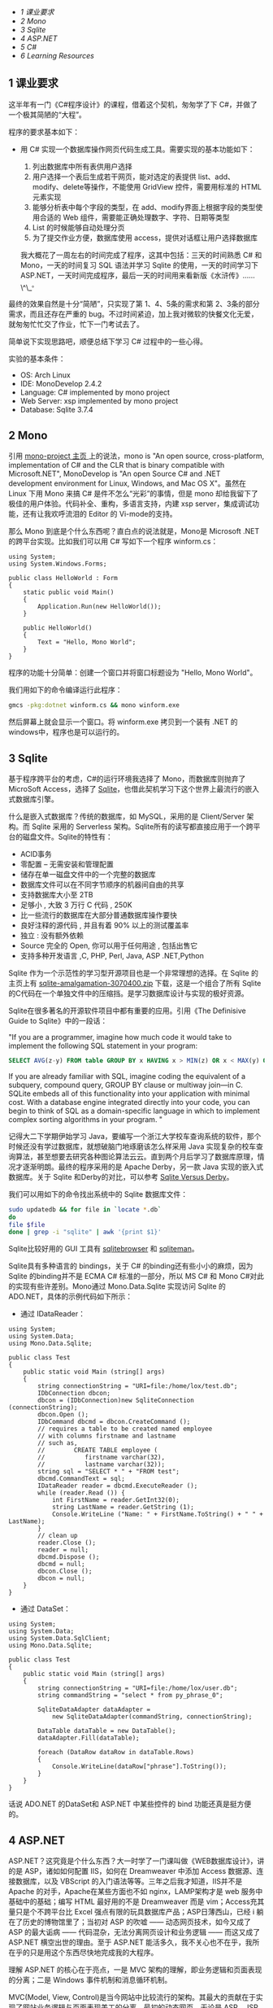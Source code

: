 <<table-of-contents>>

<<text-table-of-contents>>

- [[sec-1][1 课业要求  ]]
- [[sec-2][2 Mono]]
- [[sec-3][3 Sqlite]]
- [[sec-4][4 ASP.NET]]
- [[sec-5][5 C#]]
- [[sec-6][6 Learning Resources]]

** 1  课业要求 
 这半年有一门《C#程序设计》的课程，借着这个契机，匆匆学了下 C#，并做了一个极其简陋的“大程”。

程序的要求基本如下：

- 用  C# 实现一个数据库操作网页代码生成工具。需要实现的基本功能如下：

   1. 列出数据库中所有表供用户选择  
   2.  用户选择一个表后生成若干网页，能对选定的表提供 list、add、modify、delete等操作，不能使用 GridView 控件，需要用标准的 HTML 元素实现  
   3.  能够分析表中每个字段的类型，在 add、modify界面上根据字段的类型使用合适的 Web 组件，需要能正确处理数字、字符、日期等类型  
   4. List 的时候能够自动处理分页  
   5.  为了提交作业方便，数据库使用 access，提供对话框让用户选择数据库 

 我大概花了一周左右的时间完成了程序，这其中包括：三天的时间熟悉  C# 和 Mono，一天的时间复习 SQL 语法并学习 Sqlite 的使用，一天的时间学习下 ASP.NET，一天时间完成程序，最后一天的时间用来看新版《水浒传》......\^\_^{。}

最终的效果自然是十分“简陋”，只实现了第 1、4、5条的需求和第 2、3条的部分需求，而且还存在严重的 bug。不过时间紧迫，加上我对微软的快餐文化无爱，就匆匆忙忙交了作业，忙下一门考试去了。

简单说下实现思路吧，顺便总结下学习  C# 过程中的一些心得。

实验的基本条件：

- OS: Arch Linux
- IDE: MonoDevelop 2.4.2
- Language: C# implemented by mono project
- Web Server: xsp implemented by mono project
- Database: Sqlite 3.7.4

#+BEGIN_HTML
  <div id="outline-container-2" class="outline-2">
#+END_HTML

** 2 Mono
#+BEGIN_HTML
  <div id="text-2" class="outline-text-2">
#+END_HTML

引用  [[http://www.mono-project.com/Main_Page][mono-project 主页  ]] 上的说法，mono
is "An open source, cross-platform, implementation of C# and the CLR
that is binary compatible with Microsoft.NET", MonoDevelop is "An open
Source C# and .NET development environment for Linux, Windows, and Mac
OS
X"。虽然在 Linux 下用 Mono 来搞  C# 是件不怎么“光彩”的事情，但是 mono 却给我留下了极佳的用户体验。代码补全、重构，多语言支持，内建 xsp
server，集成调试功能，还有让我欢呼流泪的 Editor 的 Vi-mode的支持。

那么 Mono 到底是个什么东西呢？直白点的说法就是，Mono是  Microsoft
.NET 的跨平台实现。比如我们可以用  C# 写如下一个程序 winform.cs：

#+BEGIN_SRC
    using System;
    using System.Windows.Forms;

    public class HelloWorld : Form
    {
        static public void Main()
        {
            Application.Run(new HelloWorld());
        }

        public HelloWorld()
        {
            Text = "Hello, Mono World";
        }
    }
#+END_SRC

程序的功能十分简单：创建一个窗口并将窗口标题设为 "Hello, Mono World"。

我们用如下的命令编译运行此程序：

#+BEGIN_SRC sh
    gmcs -pkg:dotnet winform.cs && mono winform.exe
#+END_SRC

然后屏幕上就会显示一个窗口。将  winform.exe 拷贝到一个装有  .NET 的windows中，程序也是可以运行的。

#+BEGIN_HTML
  </div>
#+END_HTML

#+BEGIN_HTML
  </div>
#+END_HTML

#+BEGIN_HTML
  <div id="outline-container-3" class="outline-2">
#+END_HTML

** 3 Sqlite
#+BEGIN_HTML
  <div id="text-3" class="outline-text-2">
#+END_HTML

基于程序跨平台的考虑，C#的运行环境我选择了 Mono，而数据库则抛弃了 MicroSoft
Access，选择了 [[http://www.sqlite.org][Sqlite]]，也借此契机学习下这个世界上最流行的嵌入式数据库引擎。

什么是嵌入式数据库？传统的数据库，如 MySQL，采用的是  Client/Server 架构。而 Sqlite 采用的 Serverless 架构。Sqlite所有的读写都直接应用于一个跨平台的磁盘文件。Sqlite的特性有：

- ACID事务  
-  零配置   --  无需安装和管理配置  
-  储存在单一磁盘文件中的一个完整的数据库  
-  数据库文件可以在不同字节顺序的机器间自由的共享  
-  支持数据库大小至  2TB
-  足够小  ,  大致 3 万行 C 代码  , 250K
-  比一些流行的数据库在大部分普通数据库操作要快  
-  良好注释的源代码  ,  并且有着  90% 以上的测试覆盖率  
-  独立  :  没有额外依赖  
- Source 完全的  Open,  你可以用于任何用途  ,  包括出售它  
-  支持多种开发语言  ,C, PHP, Perl, Java, ASP .NET,Python

Sqlite 作为一个示范性的学习型开源项目也是一个非常理想的选择。在 Sqlite 的主页上有  [[http://www.sqlite.org/sqlite-amalgamation-3070400.zip][sqlite-amalgamation-3070400.zip]] 下载，这是一个组合了所有 Sqlite 的C代码在一个单独文件中的压缩挡。是学习数据库设计与实现的极好资源。

Sqlite在很多著名的开源软件项目中都有重要的应用。引用《The Definisive
Guide to Sqlite》中的一段话：

"If you are a programmer, imagine how much code it would take to
implement the following SQL statement in your program:

#+BEGIN_SRC sql
    SELECT AVG(z-y) FROM table GROUP BY x HAVING x > MIN(z) OR x < MAX(y) ORDER BY y DESC LIMIT 10 OFFSET 3;
#+END_SRC

If you are already familiar with SQL, imagine coding the equivalent of a
subquery, compound query, GROUP BY clause or multiway join---in C.
SQLite embeds all of this functionality into your application with
minimal cost. With a database engine integrated directly into your code,
you can begin to think of SQL as a domain-specific language in which to
implement complex sorting algorithms in your program. "

记得大二下学期伊始学习 Java，要编写一个浙江大学校车查询系统的软件，那个时候还没有学过数据库，就想破脑门地琢磨该怎么样采用 Java 实现复杂的校车查询算法，甚至想要去研究各种图论算法云云。直到两个月后学习了数据库原理，情况才逐渐明朗。最终的程序采用的是 Apache
Derby，另一款 Java 实现的嵌入式数据库。关于 Sqlite 和Derby的对比，可以参考 [[http://www.sqlite.org/cvstrac/wiki?p=SqliteVersusDerby][Sqlite
Versus Derby]]。

我们可以用如下的命令找出系统中的 Sqlite 数据库文件：

#+BEGIN_SRC sh
    sudo updatedb && for file in `locate *.db`
    do
    file $file
    done | grep -i "sqlite" | awk '{print $1}'
#+END_SRC

Sqlite比较好用的 GUI 工具有  [[http://sqlitebrowser.sourceforge.net/][sqlitebrowser]] 和 [[http://sqliteman.com/][sqliteman]]。

Sqlite具有多种语言的 bindings，关于  C# 的binding还有些小小的麻烦，因为 Sqlite 的binding并不是  ECMA
C# 标准的一部分，所以  MS C# 和 Mono
C#对此的实现有些许差别。Mono通过  Mono.Data.Sqlite 实现访问 Sqlite 的 ADO.NET，具体的示例代码如下所示：

- 通过 IDataReader：

#+BEGIN_SRC
    using System;
    using System.Data;
    using Mono.Data.Sqlite;

    public class Test
    {
        public static void Main (string[] args)
        {
            string connectionString = "URI=file:/home/lox/test.db";
            IDbConnection dbcon;
            dbcon = (IDbConnection)new SqliteConnection (connectionString);
            dbcon.Open ();
            IDbCommand dbcmd = dbcon.CreateCommand ();
            // requires a table to be created named employee
            // with columns firstname and lastname
            // such as,
            //        CREATE TABLE employee (
            //           firstname varchar(32),
            //           lastname varchar(32));
            string sql = "SELECT * " + "FROM test";
            dbcmd.CommandText = sql;
            IDataReader reader = dbcmd.ExecuteReader ();
            while (reader.Read ()) {
                int FirstName = reader.GetInt32(0);
                string LastName = reader.GetString (1);
                Console.WriteLine ("Name: " + FirstName.ToString() + " " + LastName);
            }
            // clean up
            reader.Close ();
            reader = null;
            dbcmd.Dispose ();
            dbcmd = null;
            dbcon.Close ();
            dbcon = null;
        }
    }
#+END_SRC

- 通过 DataSet：

#+BEGIN_SRC
    using System;
    using System.Data;
    using System.Data.SqlClient;
    using Mono.Data.Sqlite;

    public class Test
    {
        public static void Main (string[] args)
        {
            string connectionString = "URI=file:/home/lox/user.db";
            string commandString = "select * from py_phrase_0";
            
            SqliteDataAdapter dataAdapter = 
                new SqliteDataAdapter(commandString, connectionString);
            
            DataTable dataTable = new DataTable();
            dataAdapter.Fill(dataTable);
            
            foreach (DataRow dataRow in dataTable.Rows)
            {
                Console.WriteLine(dataRow["phrase"].ToString());
            }
        }
    }
#+END_SRC

话说  ADO.NET 的DataSet和  ASP.NET 中某些控件的 bind 功能还真是挺方便的。

#+BEGIN_HTML
  </div>
#+END_HTML

#+BEGIN_HTML
  </div>
#+END_HTML

#+BEGIN_HTML
  <div id="outline-container-4" class="outline-2">
#+END_HTML

** 4 ASP.NET
#+BEGIN_HTML
  <div id="text-4" class="outline-text-2">
#+END_HTML

ASP.NET？这究竟是个什么东西？大一时学了一门课叫做《WEB数据库设计》，讲的是 ASP，诸如如何配置 IIS，如何在 Dreamweaver 中添加 Access 数据源、连接数据库，以及 VBScript 的入门语法等等。三年之后我才知道，IIS并不是 Apache 的对手，Apache在某些方面也不如 nginx，LAMP架构才是 web 服务中基础中的基础；编写 HTML 最好用的不是 Dreamweaver 而是 vim；Access充其量只是个不跨平台比 Excel 强点有限的玩具数据库产品；ASP日薄西山，已经 i 躺在了历史的博物馆里了；当初对 ASP 的吹嘘  ------ 动态网页技术，如今又成了 ASP 的最大诟病  ------ 代码混杂，无法分离网页设计和业务逻辑  ------ 而这又成了  ASP.NET 横空出世的理由。至于  ASP.NET 能活多久，我不关心也不在乎，我所在乎的只是用这个东西尽快地完成我的大程序。

理解  ASP.NET 的核心在于亮点，一是 MVC 架构的理解，即业务逻辑和页面表现的分离；二是 Windows 事件机制和消息循环机制。

MVC(Model, View,
Control)是当今网站中比较流行的架构。其最大的贡献在于实现了网站业务逻辑与页面表现美工的分离。最初的动态网页，无论是 ASP、JSP还是 PHP 也好，静态的 HTML 代码和程序语言代码混杂在一起，造成了大规模 web 程序非常难于书写和维护。后来 Java 出现了各种各样的框架如当下流行的 SSH(Struts、Spring、Hibernate)；微软革了 ASP 的命推出了 ASP.NET，以  C# 和 VB.NET为后端实现 MVC 架构；PHP也有各种各样现成的数不清的框架。框架这个东西是最容易过时的。所以我觉得框架这个东西就像山东大饼，饱腹可以，太过深究细节就有些得不偿失，重要的还是要掌握柴米油盐。用框架人人都会，但是设计并实现出一个优秀的框架，就不是嘴上说说那么容易了。微软的快餐产品让千百万人踏入了程序设计的大门，也让他们陷入了跟潮流的漩涡。而一切微软技术的核心，定有躲不开的核心，那就是 Win32
API 和消息循环机制。

深入探讨这个问题已经远远超出了本人的能力。本人也只是窥探了几章《Windows程序设计》，才到这里才大放厥词。什么是消息循环？事实上消息循环绝不向消息循环那么简单，消息循环和 OO、结构化程序设计一样，是一种 Architectural
Patterns。常见的 Architectural
Patterns（参考  [[http://book.douban.com/subject/1984921/][Software
Architecture in Practice (2nd Edition)]] 有：

- Layered
- Generalization(OO)
- Pipe-and-filter
- Shared-data
- Publish-subscribe(event-based)
- Client-server
- Peer-to-peer
- Communicating process
- ......

消息循环属于 Publish-subscribe，它是 Windows 事件机制的基础。而消息循环中很重要的两点一个是消息队列，另外就是 Callback
Functions（回调函数）。形像的讲，我们设每个事件为 x，而处理事件 x 的函数为 X。假设我们的一个系统软件依次出发 a、b、c、d四个事件，那么消息队列中有 abcd 四个事件，然后由操作系统根据消息队列来决定下一步该做哪些事情。比如 Windows 看到了消息队列中的第一个事件为 a，那么 Windows 就会调用 A 来处理事件 a，a处理完毕后出队，接下来的事件是 b，那么就调用 B 来处理时间 b。没错，ABCD等 Callback
Function 是有操作系统来调用，而不需要程序员在程序中显示调用，这也是它们被叫做 Callback
Function 的原因。

理解消息循环对 Windows 程序设计是至关重要的，诸如 MFC、C# Windows
Forms和  ASP.NET 的所有事件处理机制都是基于消息循环。在一开始写 GUI 程序的时候常常程序的时候常常无法理解程序的执行流行，一来是结构化编程的思想根深蒂固，二来是没有完全理解  Event-based 程序的处理模式。那么另一个问题是，回调函数的机制又是怎样的呢？这个问题答案的关键字是函数指针，一个我们在 C 语言中学过、有点印象却很少用到的东西。函数指针也是 C++ 多态性  [[http://en.wikipedia.org/wiki/RTTI][RTTI]] 的关键所在！（参考 [[http://book.douban.com/subject/1094797/][《Thinking
in C++, Volume 1》]]）。Java Swing的 listener，QT的 signal and
slots 机制，归根到底应该也是消息循环。Publish-subscribe, core of GUI
programming。

差不多了。关于  ASP.NET 的絮叨到此为止吧，再下去就黔驴技穷了。如果再加一句，就是  ASP.NET 的控件还是挺好用的 \^\_\^^{。}

#+BEGIN_HTML
  </div>
#+END_HTML

#+BEGIN_HTML
  </div>
#+END_HTML

#+BEGIN_HTML
  <div id="outline-container-5" class="outline-2">
#+END_HTML

** 5 C#
#+BEGIN_HTML
  <div id="text-5" class="outline-text-2">
#+END_HTML

最后谈到 C#。简单的说，C++和 Java 入门之后，完全没有必要再学 C#。C#能做的东西，Java都能做到，而且能做的更好。也算学了若干门 Programming
Languages，对语言之争已经看的很淡，更谈不上对某一门语言的死忠。在我看来，学习一门编程语言只能有两个结果：

1. 给你的编程思想打开了新的一道门；
2. 让你明白或巩固一个道理：trade-off是很重要的！

很不幸，对我来说，C#属于第二种，而 Python 和Shell
Script属于第一种。C语言是指针的艺术，C++则有试图设计一种智能指针，Java抛弃了指针，只有 C#，哆哆嗦嗦地使用着指针：unsafe
code和 delegate；C#的继承控制更为复杂，除了传统的 public、protected、private，还有 internal 和 protected
internal；Java用 import，包和文件目录有统一的物理逻辑关系，C#用 using，包和文件目录很混乱，这到底是个优点还是个缺点？C++的 class 和struct几乎相同，C#却限制了 struct 的使用；C#还有一种类成员  get/set 的语法，我觉得这种语法糖特别恶心。更多的语言特性比较可以参考 [[http://tech.it168.com/a2010/0817/1091/000001091254.shtml]]。

写到这里我又想到，为什么会有如此多的 Programmig
Languages 呢。假设把这些编程语言按照字母顺序排一下，让一个人去学，恐怕一辈子也学不完。[[http://github.com][github]]上有一个有趣的 hello
world 项目，汇集了众多语言写的 hello
world 程序，你可以通过如下命令获取这些程序：

#+BEGIN_SRC sh
    git pull git://github.com/git/hello-world.git
#+END_SRC

面对如此多的编程语言，我们又该如何选择呢？著名黑客 Eric
Raymond 给了我们有说服力的  [[http://www.catb.org/~esr/faqs/hacker-howto.html#skills1][ 答案 ]]：

"It's best, actually, to learn all five of Python, C/C++, Java, Perl,
and LISP. Besides being the most important hacking languages, they
represent very different approaches to programming, and each will
educate you in valuable ways."

没错。虽然说解决问题是最终目的，方法手段有千千万，语言不是关键，思想是最重要的，但是选择语言往往也决定着你的思想，就比如你不太可能去用  Python
lambda, map, reduce 去实现 Functional
Programming，也不太可能用 Lisp 去写 OO 程序等等。

#+BEGIN_HTML
  </div>
#+END_HTML

#+BEGIN_HTML
  </div>
#+END_HTML

#+BEGIN_HTML
  <div id="outline-container-6" class="outline-2">
#+END_HTML

** 6 Learning Resources
#+BEGIN_HTML
  <div id="text-6" class="outline-text-2">
#+END_HTML

.NET语言并没有 C++ 语言如《The C++ Programming Language》和《C++
Template》这种重量级的传世著作，O'Reilly的 [[http://book.douban.com/subject/1457194/][《Programmig
C#》]]和 [[http://book.douban.com/subject/1459239/][《Programming
ASP.NET》]]是非常不错的入门教材了。其余一切国内的中文 xx 教程、xx精通一虑不要看。

理解消息循环和 Windows 事件机制，最经典的莫过于 Charles
Petzold 的 [[http://book.douban.com/subject/3411191/][《Programming
Windows》]]，我虽然只看过前几章，但已经受益匪浅。

最终版的程序就不给了。区区几百行，bug一大堆，丢人的。如果实在有需要参考，可以给我发邮件。xiaohanyu1988@gmail.com。谢谢捧场。

#+BEGIN_HTML
  </div>
#+END_HTML

#+BEGIN_HTML
  </div>
#+END_HTML
